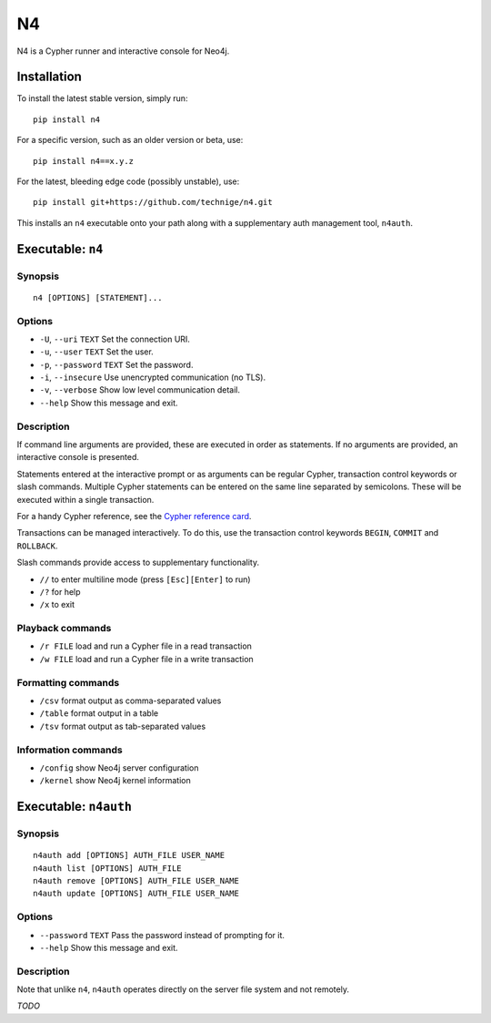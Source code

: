 ==
N4
==

N4 is a Cypher runner and interactive console for Neo4j.

.. image:: art/screenshot.png
   :alt: N4 Cypher console for Neo4j


Installation
============

To install the latest stable version, simply run::

    pip install n4

For a specific version, such as an older version or beta, use::

    pip install n4==x.y.z

For the latest, bleeding edge code (possibly unstable), use::

    pip install git+https://github.com/technige/n4.git


This installs an ``n4`` executable onto your path along with a supplementary auth management tool, ``n4auth``.


Executable: ``n4``
==================

Synopsis
--------
::

    n4 [OPTIONS] [STATEMENT]...

Options
-------
- ``-U``, ``--uri`` ``TEXT``       Set the connection URI.
- ``-u``, ``--user`` ``TEXT``      Set the user.
- ``-p``, ``--password`` ``TEXT``  Set the password.
- ``-i``, ``--insecure``           Use unencrypted communication (no TLS).
- ``-v``, ``--verbose``            Show low level communication detail.
- ``--help``                       Show this message and exit.

Description
-----------
If command line arguments are provided, these are executed in order as
statements. If no arguments are provided, an interactive console is
presented.

Statements entered at the interactive prompt or as arguments can be
regular Cypher, transaction control keywords or slash commands. Multiple
Cypher statements can be entered on the same line separated by semicolons.
These will be executed within a single transaction.

For a handy Cypher reference, see the `Cypher reference card <https://neo4j.com/docs/cypher-refcard/current/>`_.

Transactions can be managed interactively. To do this, use the transaction
control keywords ``BEGIN``, ``COMMIT`` and ``ROLLBACK``.

Slash commands provide access to supplementary functionality.

- ``//``      to enter multiline mode (press ``[Esc][Enter]`` to run)
- ``/?``      for help
- ``/x``      to exit

Playback commands
-----------------
- ``/r FILE`` load and run a Cypher file in a read transaction
- ``/w FILE`` load and run a Cypher file in a write transaction

Formatting commands
-------------------
- ``/csv``    format output as comma-separated values
- ``/table``  format output in a table
- ``/tsv``    format output as tab-separated values

Information commands
--------------------
- ``/config`` show Neo4j server configuration
- ``/kernel`` show Neo4j kernel information


Executable: ``n4auth``
======================

Synopsis
--------
::

    n4auth add [OPTIONS] AUTH_FILE USER_NAME
    n4auth list [OPTIONS] AUTH_FILE
    n4auth remove [OPTIONS] AUTH_FILE USER_NAME
    n4auth update [OPTIONS] AUTH_FILE USER_NAME

Options
-------
- ``--password`` ``TEXT``     Pass the password instead of prompting for it.
- ``--help``                 Show this message and exit.

Description
-----------

Note that unlike ``n4``, ``n4auth`` operates directly on the server file system and not remotely.

*TODO*
